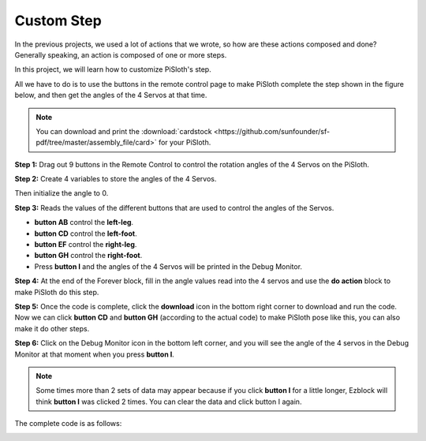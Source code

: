 Custom Step
===============

In the previous projects, we used a lot of actions that we wrote, so how are these actions composed and done? Generally speaking, an action is composed of one or more steps.

In this project, we will learn how to customize PiSloth's step.

All we have to do is to use the buttons in the remote control page to make PiSloth complete the step shown in the figure below, and then get the angles of the 4 Servos at that time.


.. image:: img/diy_pic.jpg
  :width: 400
  :align: center

.. note::

  You can download and print the :download:`cardstock <https://github.com/sunfounder/sf-pdf/tree/master/assembly_file/card>` for your PiSloth.


**Step 1:** Drag out 9 buttons in the Remote Control to control the rotation angles of the 4 Servos on the PiSloth.

.. image:: img/DIYII1.png

**Step 2:** Create 4 variables to store the angles of the 4 Servos.

.. image:: img/DIYII2.png
  :width: 600

Then initialize the angle to 0.

.. image:: img/DIYII3.png


**Step 3:** Reads the values of the different buttons that are used to control the angles of the Servos.

* **button AB** control the **left-leg**. 
* **button CD** control the **left-foot**. 
* **button EF** control the **right-leg**.
* **button GH** control the **right-foot**.
* Press **button I** and the angles of the 4 Servos will be printed in the Debug Monitor.

.. image:: img/DIYII4.png

**Step 4:** At the end of the Forever block, fill in the angle values read into the 4 servos and use the **do action** block to make PiSloth do this step.

.. image:: img/DIYII7.png

**Step 5:** Once the code is complete, click the **download** icon in the bottom right corner to download and run the code. Now we can click **button CD** and **button GH** (according to the actual code) to make PiSloth pose like this, you can also make it do other steps.

.. image:: img/diy_pic.jpg
  :width: 400
  :align: center

**Step 6:** Click on the Debug Monitor icon in the bottom left corner, and you will see the angle of the 4 servos in the Debug Monitor at that moment when you press **button I**.

.. note::

  Some times more than 2 sets of data may appear because if you click **button I** for a little longer, Ezblock will think **button I** was clicked 2 times. You can clear the data and click button I again.

.. image:: img/DIYII5.png

The complete code is as follows:

.. image:: img/DIYII.png